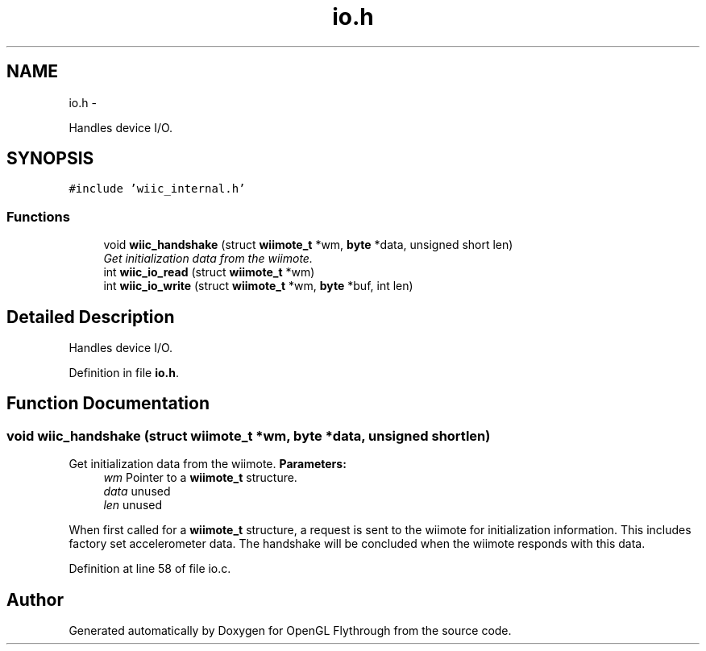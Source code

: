 .TH "io.h" 3 "Wed Dec 5 2012" "Version 001" "OpenGL Flythrough" \" -*- nroff -*-
.ad l
.nh
.SH NAME
io.h \- 
.PP
Handles device I/O\&.  

.SH SYNOPSIS
.br
.PP
\fC#include 'wiic_internal\&.h'\fP
.br

.SS "Functions"

.in +1c
.ti -1c
.RI "void \fBwiic_handshake\fP (struct \fBwiimote_t\fP *wm, \fBbyte\fP *data, unsigned short len)"
.br
.RI "\fIGet initialization data from the wiimote\&. \fP"
.ti -1c
.RI "int \fBwiic_io_read\fP (struct \fBwiimote_t\fP *wm)"
.br
.ti -1c
.RI "int \fBwiic_io_write\fP (struct \fBwiimote_t\fP *wm, \fBbyte\fP *buf, int len)"
.br
.in -1c
.SH "Detailed Description"
.PP 
Handles device I/O\&. 


.PP
Definition in file \fBio\&.h\fP\&.
.SH "Function Documentation"
.PP 
.SS "void wiic_handshake (struct \fBwiimote_t\fP *wm, \fBbyte\fP *data, unsigned shortlen)"

.PP
Get initialization data from the wiimote\&. \fBParameters:\fP
.RS 4
\fIwm\fP Pointer to a \fBwiimote_t\fP structure\&. 
.br
\fIdata\fP unused 
.br
\fIlen\fP unused
.RE
.PP
When first called for a \fBwiimote_t\fP structure, a request is sent to the wiimote for initialization information\&. This includes factory set accelerometer data\&. The handshake will be concluded when the wiimote responds with this data\&. 
.PP
Definition at line 58 of file io\&.c\&.
.SH "Author"
.PP 
Generated automatically by Doxygen for OpenGL Flythrough from the source code\&.
